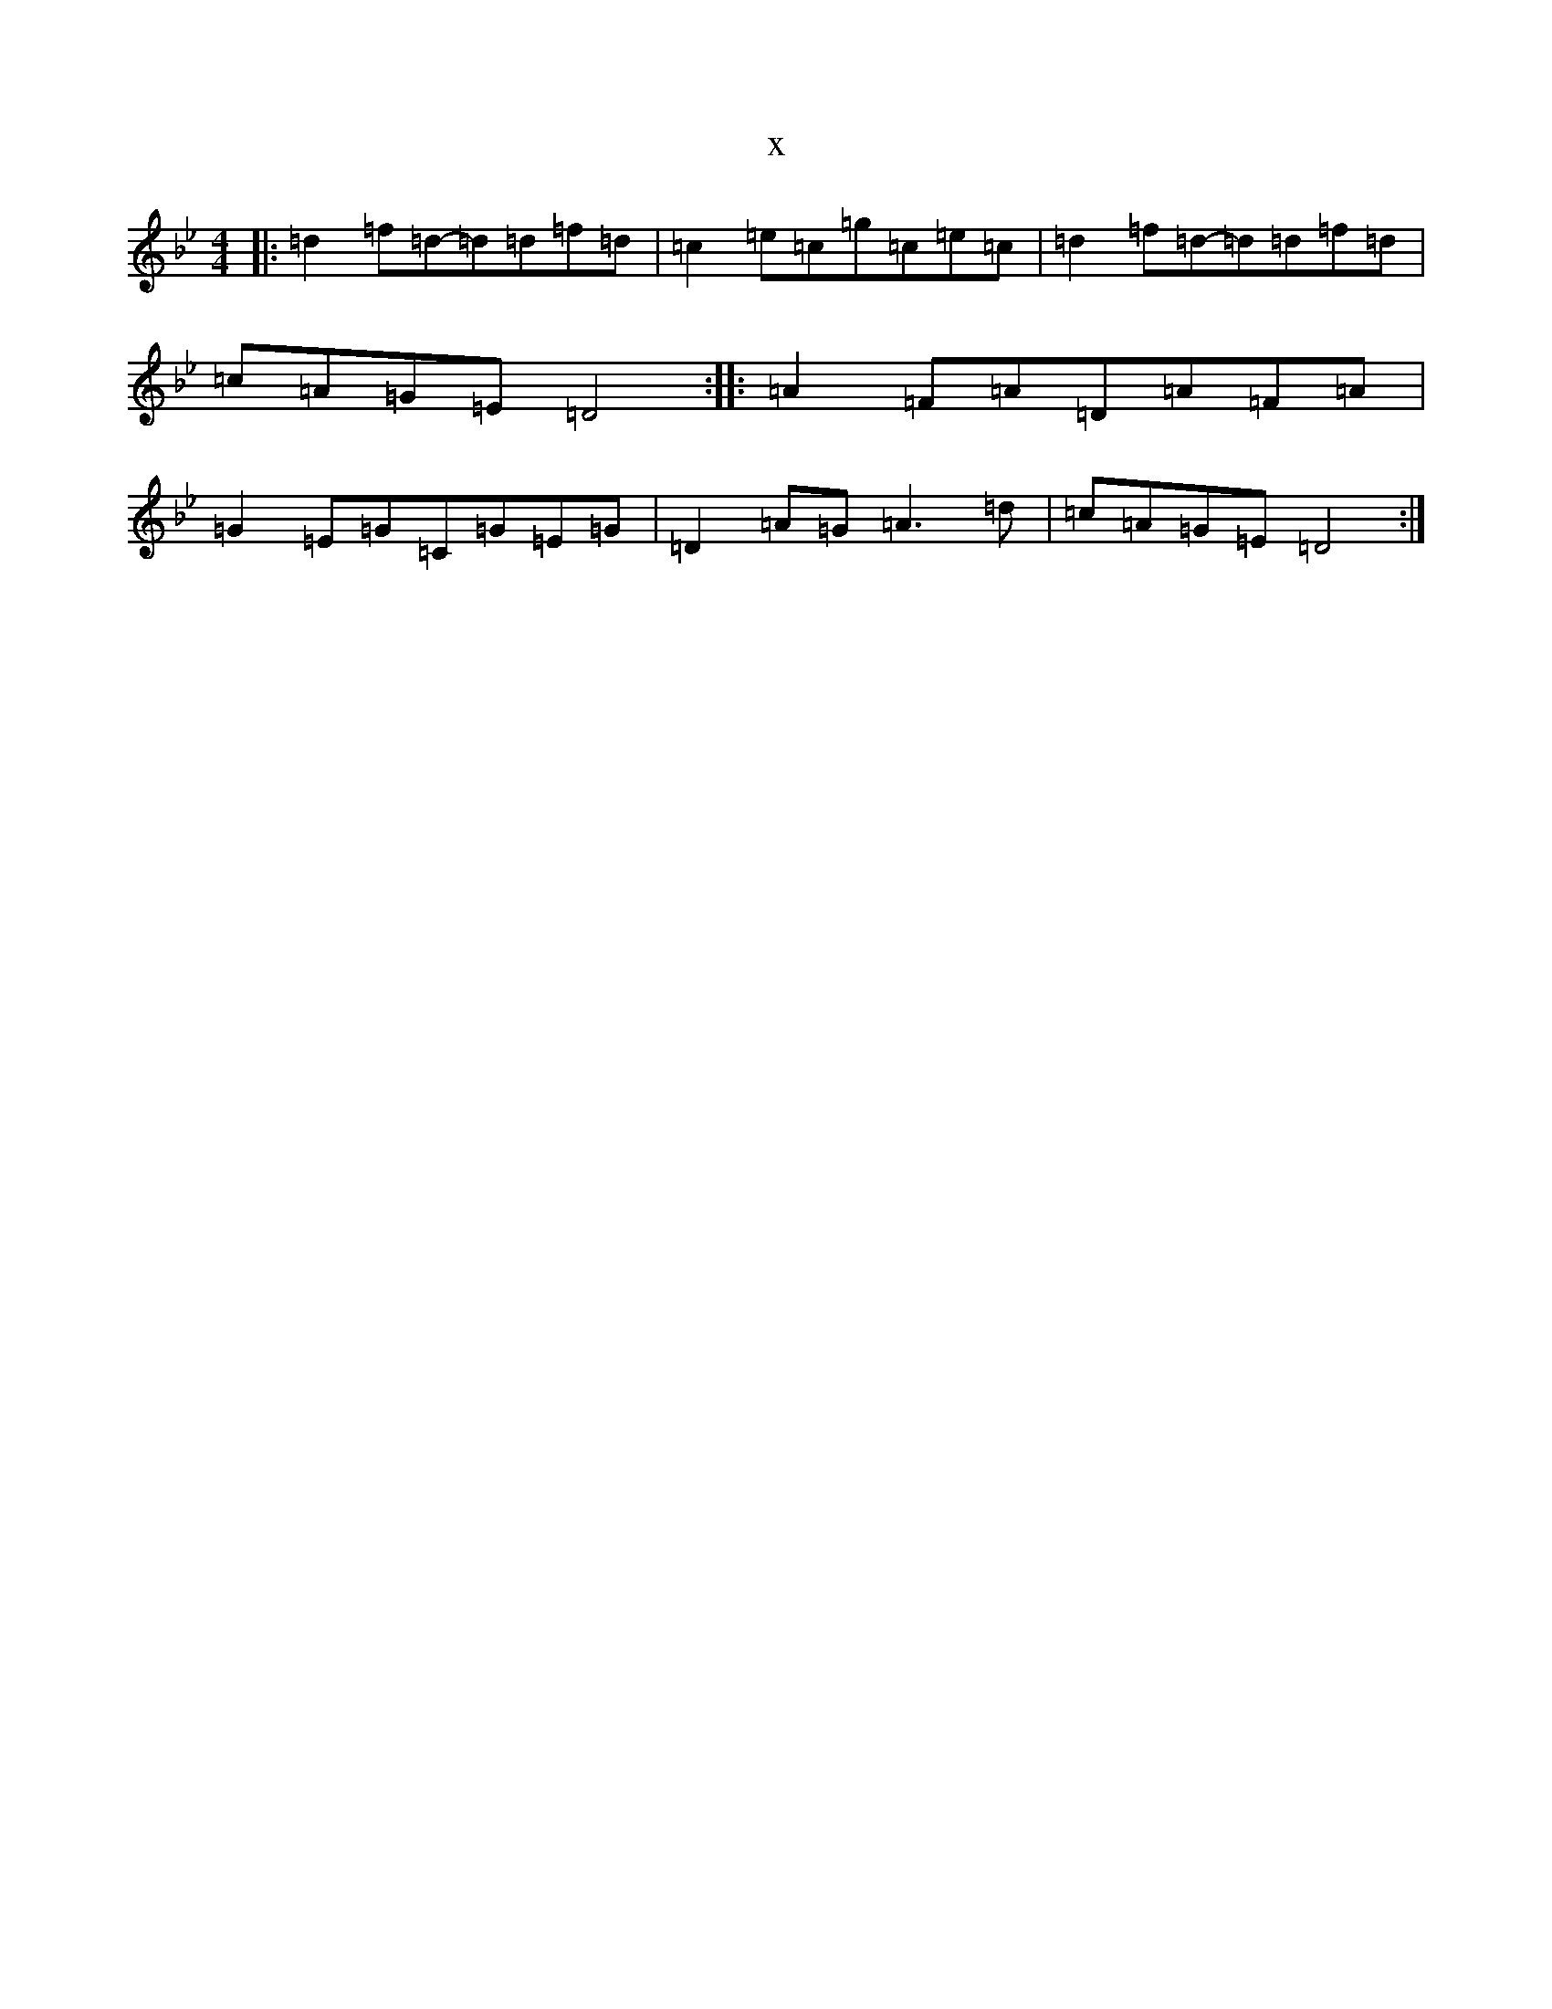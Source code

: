 X:4688
T:x
L:1/8
M:4/4
K: C Dorian
|:=d2=f=d-=d=d=f=d|=c2=e=c=g=c=e=c|=d2=f=d-=d=d=f=d|=c=A=G=E=D4:||:=A2=F=A=D=A=F=A|=G2=E=G=C=G=E=G|=D2=A=G=A3=d|=c=A=G=E=D4:|